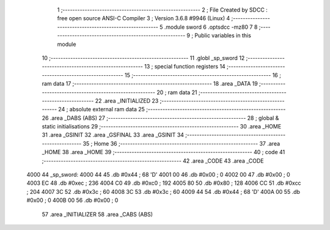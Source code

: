                               1 ;--------------------------------------------------------
                              2 ; File Created by SDCC : free open source ANSI-C Compiler
                              3 ; Version 3.6.8 #9946 (Linux)
                              4 ;--------------------------------------------------------
                              5 	.module sword
                              6 	.optsdcc -mz80
                              7 	
                              8 ;--------------------------------------------------------
                              9 ; Public variables in this module
                             10 ;--------------------------------------------------------
                             11 	.globl _sp_sword
                             12 ;--------------------------------------------------------
                             13 ; special function registers
                             14 ;--------------------------------------------------------
                             15 ;--------------------------------------------------------
                             16 ; ram data
                             17 ;--------------------------------------------------------
                             18 	.area _DATA
                             19 ;--------------------------------------------------------
                             20 ; ram data
                             21 ;--------------------------------------------------------
                             22 	.area _INITIALIZED
                             23 ;--------------------------------------------------------
                             24 ; absolute external ram data
                             25 ;--------------------------------------------------------
                             26 	.area _DABS (ABS)
                             27 ;--------------------------------------------------------
                             28 ; global & static initialisations
                             29 ;--------------------------------------------------------
                             30 	.area _HOME
                             31 	.area _GSINIT
                             32 	.area _GSFINAL
                             33 	.area _GSINIT
                             34 ;--------------------------------------------------------
                             35 ; Home
                             36 ;--------------------------------------------------------
                             37 	.area _HOME
                             38 	.area _HOME
                             39 ;--------------------------------------------------------
                             40 ; code
                             41 ;--------------------------------------------------------
                             42 	.area _CODE
                             43 	.area _CODE
   4000                      44 _sp_sword:
   4000 44                   45 	.db #0x44	; 68	'D'
   4001 00                   46 	.db #0x00	; 0
   4002 00                   47 	.db #0x00	; 0
   4003 EC                   48 	.db #0xec	; 236
   4004 C0                   49 	.db #0xc0	; 192
   4005 80                   50 	.db #0x80	; 128
   4006 CC                   51 	.db #0xcc	; 204
   4007 3C                   52 	.db #0x3c	; 60
   4008 3C                   53 	.db #0x3c	; 60
   4009 44                   54 	.db #0x44	; 68	'D'
   400A 00                   55 	.db #0x00	; 0
   400B 00                   56 	.db #0x00	; 0
                             57 	.area _INITIALIZER
                             58 	.area _CABS (ABS)
